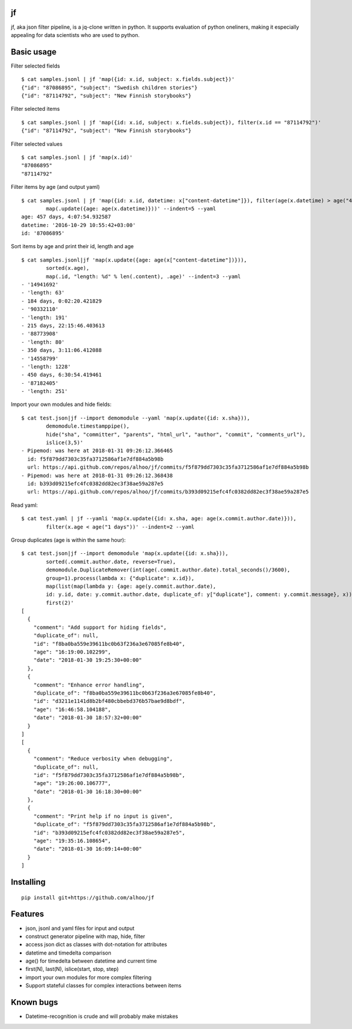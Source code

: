 jf
==

jf, aka json filter pipeline, is a jq-clone written in python. It
supports evaluation of python oneliners, making it especially appealing
for data scientists who are used to python.

Basic usage
===========

Filter selected fields

::

    $ cat samples.jsonl | jf 'map({id: x.id, subject: x.fields.subject})'
    {"id": "87086895", "subject": "Swedish children stories"}
    {"id": "87114792", "subject": "New Finnish storybooks"}

Filter selected items

::

    $ cat samples.jsonl | jf 'map({id: x.id, subject: x.fields.subject}), filter(x.id == "87114792")'
    {"id": "87114792", "subject": "New Finnish storybooks"}

Filter selected values

::

    $ cat samples.jsonl | jf 'map(x.id)'
    "87086895"
    "87114792"

Filter items by age (and output yaml)

::

    $ cat samples.jsonl | jf 'map({id: x.id, datetime: x["content-datetime"]}), filter(age(x.datetime) > age("456 days")),
            map(.update({age: age(x.datetime)}))' --indent=5 --yaml
    age: 457 days, 4:07:54.932587
    datetime: '2016-10-29 10:55:42+03:00'
    id: '87086895'

Sort items by age and print their id, length and age

::

    $ cat samples.jsonl|jf 'map(x.update({age: age(x["content-datetime"])})),
            sorted(x.age),
            map(.id, "length: %d" % len(.content), .age)' --indent=3 --yaml
    - '14941692'
    - 'length: 63'
    - 184 days, 0:02:20.421829
    - '90332110'
    - 'length: 191'
    - 215 days, 22:15:46.403613
    - '88773908'
    - 'length: 80'
    - 350 days, 3:11:06.412088
    - '14558799'
    - 'length: 1228'
    - 450 days, 6:30:54.419461
    - '87182405'
    - 'length: 251'

Import your own modules and hide fields:

::

    $ cat test.json|jf --import demomodule --yaml 'map(x.update({id: x.sha})),
            demomodule.timestamppipe(),
            hide("sha", "committer", "parents", "html_url", "author", "commit", "comments_url"),
            islice(3,5)'
    - Pipemod: was here at 2018-01-31 09:26:12.366465
      id: f5f879dd7303c35fa3712586af1e7df884a5b98b
      url: https://api.github.com/repos/alhoo/jf/commits/f5f879dd7303c35fa3712586af1e7df884a5b98b
    - Pipemod: was here at 2018-01-31 09:26:12.368438
      id: b393d09215efc4fc0382dd82ec3f38ae59a287e5
      url: https://api.github.com/repos/alhoo/jf/commits/b393d09215efc4fc0382dd82ec3f38ae59a287e5

Read yaml:

::

    $ cat test.yaml | jf --yamli 'map(x.update({id: x.sha, age: age(x.commit.author.date)})),
            filter(x.age < age("1 days"))' --indent=2 --yaml

Group duplicates (age is within the same hour):

::

    $ cat test.json|jf --import demomodule 'map(x.update({id: x.sha})),
            sorted(.commit.author.date, reverse=True),
            demomodule.DuplicateRemover(int(age(.commit.author.date).total_seconds()/3600),
            group=1).process(lambda x: {"duplicate": x.id}),
            map(list(map(lambda y: {age: age(y.commit.author.date),
            id: y.id, date: y.commit.author.date, duplicate_of: y["duplicate"], comment: y.commit.message}, x))),
            first(2)'
    [
      {
        "comment": "Add support for hiding fields",
        "duplicate_of": null,
        "id": "f8ba0ba559e39611bc0b63f236a3e67085fe8b40",
        "age": "16:19:00.102299",
        "date": "2018-01-30 19:25:30+00:00"
      },
      {
        "comment": "Enhance error handling",
        "duplicate_of": "f8ba0ba559e39611bc0b63f236a3e67085fe8b40",
        "id": "d3211e1141d8b2bf480cbbebd376b57bae9d8bdf",
        "age": "16:46:58.104188",
        "date": "2018-01-30 18:57:32+00:00"
      }
    ]
    [
      {
        "comment": "Reduce verbosity when debugging",
        "duplicate_of": null,
        "id": "f5f879dd7303c35fa3712586af1e7df884a5b98b",
        "age": "19:26:00.106777",
        "date": "2018-01-30 16:18:30+00:00"
      },
      {
        "comment": "Print help if no input is given",
        "duplicate_of": "f5f879dd7303c35fa3712586af1e7df884a5b98b",
        "id": "b393d09215efc4fc0382dd82ec3f38ae59a287e5",
        "age": "19:35:16.108654",
        "date": "2018-01-30 16:09:14+00:00"
      }
    ]

Installing
==========

::

    pip install git+https://github.com/alhoo/jf

Features
========

-  json, jsonl and yaml files for input and output
-  construct generator pipeline with map, hide, filter
-  access json dict as classes with dot-notation for attributes
-  datetime and timedelta comparison
-  age() for timedelta between datetime and current time
-  first(N), last(N), islice(start, stop, step)
-  import your own modules for more complex filtering
-  Support stateful classes for complex interactions between items

Known bugs
==========

-  Datetime-recognition is crude and will probably make mistakes
